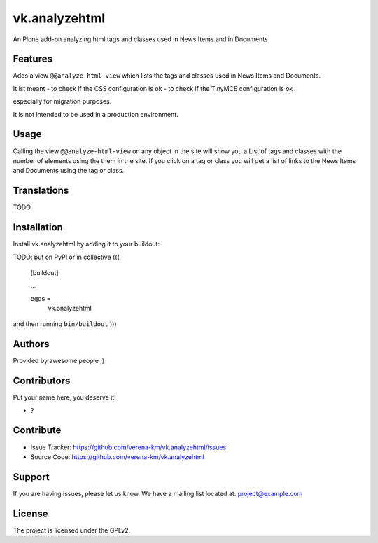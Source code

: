 .. This README is meant for consumption by humans and PyPI. PyPI can render rst files so please do not use Sphinx features.
   If you want to learn more about writing documentation, please check out: http://docs.plone.org/about/documentation_styleguide.html
   This text does not appear on PyPI or github. It is a comment.


==============
vk.analyzehtml
==============

An Plone add-on analyzing html tags and classes used in News Items and in Documents

Features
--------

Adds a view ``@@analyze-html-view`` which lists the tags and classes used in News Items and Documents.

It ist meant
- to check if the CSS configuration is ok
- to check if the TinyMCE configuration is ok

especially for migration purposes.

It is not intended to be used in a production environment.

Usage
--------

Calling the view ``@@analyze-html-view`` on any object in the site will show you a List of tags and classes with the number of elements using the
them in the site. If you click on a tag or class you will get a list of links to the News Items and Documents using the tag or class.


Translations
------------

TODO


Installation
------------

Install vk.analyzehtml by adding it to your buildout::

TODO: put on PyPI or in collective
(((
    [buildout]

    ...

    eggs =
        vk.analyzehtml


and then running ``bin/buildout``
)))

Authors
-------

Provided by awesome people ;)


Contributors
------------

Put your name here, you deserve it!

- ?


Contribute
----------

- Issue Tracker: https://github.com/verena-km/vk.analyzehtml/issues
- Source Code: https://github.com/verena-km/vk.analyzehtml


Support
-------

If you are having issues, please let us know.
We have a mailing list located at: project@example.com


License
-------

The project is licensed under the GPLv2.
